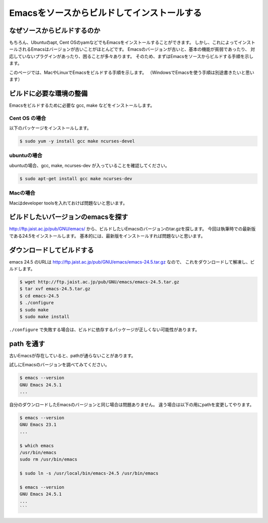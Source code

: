 ============================================
Emacsをソースからビルドしてインストールする
============================================

なぜソースからビルドするのか
============================

もちろん、Ubuntuのapt, Cent OSのyamなどでもEmacsをインストールすることができます。
しかし、これによってインストールされるEmacsはバージョンが古いことがほとんどです。
Emacsのバージョンが古いと、基本の機能が貧弱であったり、
対応していないプラグインがあったり、困ることが多々あります。
そのため、まずはEmacsをソースからビルドする手順を示します。

このページでは、MacやLinuxでEmacsをビルドする手順を示します。
（WindowsでEmacsを使う手順は別途書きたいと思います）

ビルドに必要な環境の整備
========================

Emacsをビルドするために必要な gcc, make などをインストールします。

--------------
Cent OS の場合
--------------

以下のパッケージをインストールします。

.. code:: shell

   $ sudo yum -y install gcc make ncurses-devel


------------
ubuntuの場合
------------

ubuntuの場合、gcc, make, ncurses-dev が入っていることを確認してください。

.. code:: shell

   $ sudo apt-get install gcc make ncurses-dev


---------
Macの場合
---------

Macはdeveloper toolsを入れておけば問題ないと思います。


ビルドしたいバージョンのemacsを探す
===================================

http://ftp.jaist.ac.jp/pub/GNU/emacs/ から、ビルドしたいEmacsのバージョンのtar.gzを探します。
今回は執筆時での最新版である24.5をインストールします。
基本的には、最新版をインストールすれば問題ないと思います。


ダウンロードしてビルドする
==========================

emacs 24.5 のURLは http://ftp.jaist.ac.jp/pub/GNU/emacs/emacs-24.5.tar.gz なので、
これをダウンロードして解凍し、ビルドします。

.. code:: shell
                
   $ wget http://ftp.jaist.ac.jp/pub/GNU/emacs/emacs-24.5.tar.gz
   $ tar xvf emacs-24.5.tar.gz
   $ cd emacs-24.5
   $ ./configure
   $ sudo make
   $ sudo make install

``./configure`` で失敗する場合は、ビルドに依存するパッケージが正しくない可能性があります。

path を通す
===========

古いEmacsが存在していると、pathが通らないことがあります。

試しにEmacsのバージョンを調べてみてください。

.. code:: shell

   $ emacs --version
   GNU Emacs 24.5.1
   ...


自分のダウンロードしたEmacsのバージョンと同じ場合は問題ありません。
違う場合は以下の用にpathを変更してやります。

.. code:: shell

   $ emacs --version
   GNU Emacs 23.1
   ...
   
   $ which emacs
   /usr/bin/emacs
   sudo rm /usr/bin/emacs
   
   $ sudo ln -s /usr/local/bin/emacs-24.5 /usr/bin/emacs
   
   $ emacs --version
   GNU Emacs 24.5.1
   ...
   ```


